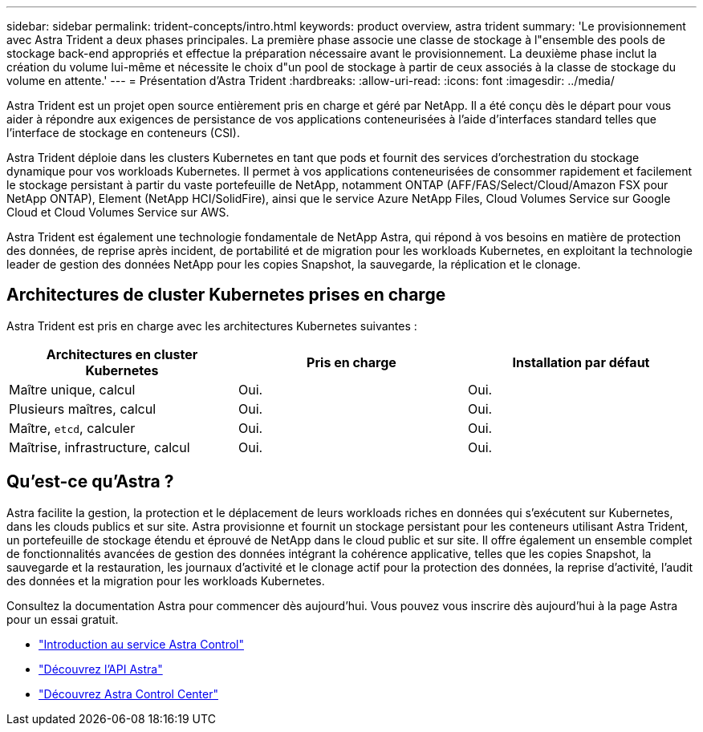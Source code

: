 ---
sidebar: sidebar 
permalink: trident-concepts/intro.html 
keywords: product overview, astra trident 
summary: 'Le provisionnement avec Astra Trident a deux phases principales. La première phase associe une classe de stockage à l"ensemble des pools de stockage back-end appropriés et effectue la préparation nécessaire avant le provisionnement. La deuxième phase inclut la création du volume lui-même et nécessite le choix d"un pool de stockage à partir de ceux associés à la classe de stockage du volume en attente.' 
---
= Présentation d'Astra Trident
:hardbreaks:
:allow-uri-read: 
:icons: font
:imagesdir: ../media/


Astra Trident est un projet open source entièrement pris en charge et géré par NetApp. Il a été conçu dès le départ pour vous aider à répondre aux exigences de persistance de vos applications conteneurisées à l'aide d'interfaces standard telles que l'interface de stockage en conteneurs (CSI).

Astra Trident déploie dans les clusters Kubernetes en tant que pods et fournit des services d'orchestration du stockage dynamique pour vos workloads Kubernetes. Il permet à vos applications conteneurisées de consommer rapidement et facilement le stockage persistant à partir du vaste portefeuille de NetApp, notamment ONTAP (AFF/FAS/Select/Cloud/Amazon FSX pour NetApp ONTAP), Element (NetApp HCI/SolidFire), ainsi que le service Azure NetApp Files, Cloud Volumes Service sur Google Cloud et Cloud Volumes Service sur AWS.

Astra Trident est également une technologie fondamentale de NetApp Astra, qui répond à vos besoins en matière de protection des données, de reprise après incident, de portabilité et de migration pour les workloads Kubernetes, en exploitant la technologie leader de gestion des données NetApp pour les copies Snapshot, la sauvegarde, la réplication et le clonage.



== Architectures de cluster Kubernetes prises en charge

Astra Trident est pris en charge avec les architectures Kubernetes suivantes :

[cols="3*"]
|===
| Architectures en cluster Kubernetes | Pris en charge | Installation par défaut 


| Maître unique, calcul | Oui.  a| 
Oui.



| Plusieurs maîtres, calcul | Oui.  a| 
Oui.



| Maître, `etcd`, calculer | Oui.  a| 
Oui.



| Maîtrise, infrastructure, calcul | Oui.  a| 
Oui.

|===


== Qu'est-ce qu'Astra ?

Astra facilite la gestion, la protection et le déplacement de leurs workloads riches en données qui s'exécutent sur Kubernetes, dans les clouds publics et sur site. Astra provisionne et fournit un stockage persistant pour les conteneurs utilisant Astra Trident, un portefeuille de stockage étendu et éprouvé de NetApp dans le cloud public et sur site. Il offre également un ensemble complet de fonctionnalités avancées de gestion des données intégrant la cohérence applicative, telles que les copies Snapshot, la sauvegarde et la restauration, les journaux d'activité et le clonage actif pour la protection des données, la reprise d'activité, l'audit des données et la migration pour les workloads Kubernetes.

Consultez la documentation Astra pour commencer dès aujourd'hui. Vous pouvez vous inscrire dès aujourd'hui à la page Astra pour un essai gratuit.

* https://docs.netapp.com/us-en/astra/get-started/intro.html["Introduction au service Astra Control"^]
* https://docs.netapp.com/us-en/astra-automation/get-started/before_get_started.html["Découvrez l'API Astra"^]
* https://docs.netapp.com/us-en/astra-control-center/concepts/intro.html["Découvrez Astra Control Center"^]


